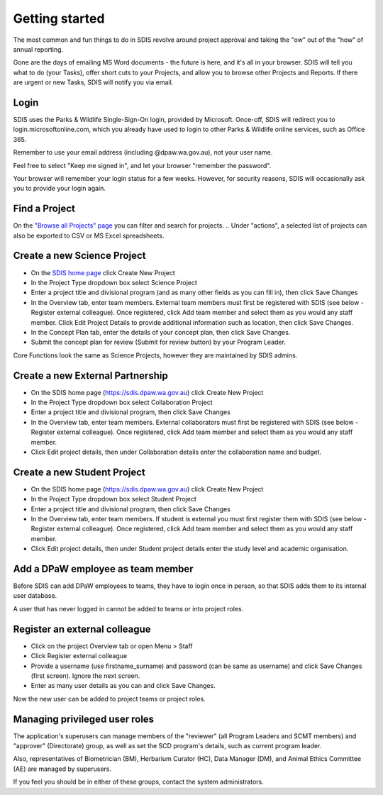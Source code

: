 ***************
Getting started
***************

The most common and fun things to do in SDIS revolve around project approval
and taking the "ow" out of the "how" of annual reporting.

Gone are the days of emailing MS Word documents - the future is here, and it's
all in your browser. SDIS will tell you what to do (your Tasks), offer short cuts
to your Projects, and allow you to browse other Projects and Reports.
If there are urgent or new Tasks, SDIS will notify you via email.

Login
=====
SDIS uses the Parks & Wildlife Single-Sign-On login, provided by Microsoft.
Once-off, SDIS will redirect you to login.microsoftonline.com, which you already
have used to login to other Parks & Wildlife online services, such as Office 365.

Remember to use your email address (including @dpaw.wa.gov.au), not your user name.

Feel free to select "Keep me signed in", and let your browser "remember the password".

Your browser will remember your login status for a few weeks. However,
for security reasons, SDIS will occasionally ask you to provide your login again.

Find a Project
==============
On the `"Browse all Projects" page <https://sdis.dpaw.wa.gov.au/projects/project/>`_
you can filter and search for projects.
.. Under "actions", a selected list of projects can also be exported to CSV or MS Excel spreadsheets.


Create a new Science Project
============================
* On the `SDIS home page <https://sdis.dpaw.wa.gov.au>`_ click Create New Project
* In the Project Type dropdown box select Science Project
* Enter a project title and divisional program (and as many other fields as you can fill in), then click Save Changes
* In the Overview tab, enter team members. External team members must first be registered with SDIS (see below - Register external colleague). Once registered, click Add team member and select them as you would any staff member. Click Edit Project Details to provide additional information such as location, then click Save Changes.
* In the Concept Plan tab, enter the details of your concept plan, then click Save Changes.
* Submit the concept plan for review (Submit for review button) by your Program Leader.

Core Functions look the same as Science Projects, however they are maintained by SDIS admins.

Create a new External Partnership
=================================
* On the SDIS home page (https://sdis.dpaw.wa.gov.au) click Create New Project
* In the Project Type dropdown box select Collaboration Project
* Enter a project title and divisional program, then click Save Changes
* In the Overview tab, enter team members. External collaborators must first be registered with SDIS (see below - Register external colleague). Once registered, click Add team member and select them as you would any staff member.
* Click Edit project details, then under Collaboration details enter the collaboration name and budget.

Create a new Student Project
============================
* On the SDIS home page (https://sdis.dpaw.wa.gov.au) click Create New Project
* In the Project Type dropdown box select Student Project
* Enter a project title and divisional program, then click Save Changes
* In the Overview tab, enter team members. If student is external you must first register them with SDIS (see below - Register external colleague). Once registered, click Add team member and select them as you would any staff member.
* Click Edit project details, then under Student project details enter the study level and academic organisation.

Add a DPaW employee as team member
======================================
Before SDIS can add DPaW employees to teams, they have to login once in person,
so that SDIS adds them to its internal user database.

A user that has never logged in cannot be added to teams or into project roles.

Register an external colleague
==============================
* Click on the project Overview tab or open Menu > Staff
* Click Register external colleague
* Provide a username (use firstname_surname) and password (can be same as username)
  and click Save Changes (first screen). Ignore the next screen.
* Enter as many user details as you can and click Save Changes.

Now the new user can be added to project teams or project roles.


Managing privileged user roles
==============================
The application's superusers can manage members of the "reviewer" (all Program
Leaders and SCMT members) and "approver" (Directorate) group, as well as set
the SCD program's details, such as current program leader.

Also, representatives of Biometrician (BM), Herbarium Curator (HC), Data Manager (DM),
and Animal Ethics Committee (AE) are managed by superusers.

If you feel you should be in either of these groups, contact the system administrators.
